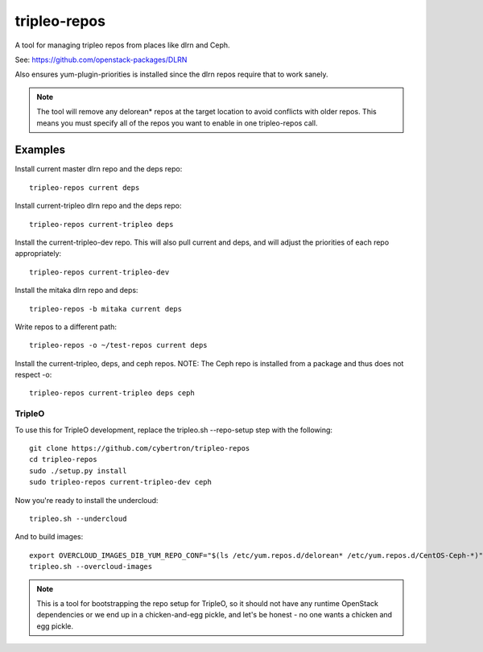 tripleo-repos
=============

A tool for managing tripleo repos from places like dlrn and Ceph.

See: https://github.com/openstack-packages/DLRN

Also ensures yum-plugin-priorities is installed since the dlrn repos
require that to work sanely.

.. note:: The tool will remove any delorean* repos at the target location
          to avoid conflicts with older repos.  This means you must specify
          all of the repos you want to enable in one tripleo-repos call.

Examples
--------
Install current master dlrn repo and the deps repo::

    tripleo-repos current deps

Install current-tripleo dlrn repo and the deps repo::

    tripleo-repos current-tripleo deps

Install the current-tripleo-dev repo.  This will also pull current and deps,
and will adjust the priorities of each repo appropriately::

    tripleo-repos current-tripleo-dev

Install the mitaka dlrn repo and deps::

    tripleo-repos -b mitaka current deps

Write repos to a different path::

    tripleo-repos -o ~/test-repos current deps

Install the current-tripleo, deps, and ceph repos.  NOTE: The Ceph repo is
installed from a package and thus does not respect -o::

    tripleo-repos current-tripleo deps ceph

TripleO
```````

To use this for TripleO development, replace the tripleo.sh --repo-setup
step with the following::

    git clone https://github.com/cybertron/tripleo-repos
    cd tripleo-repos
    sudo ./setup.py install
    sudo tripleo-repos current-tripleo-dev ceph

Now you're ready to install the undercloud::

    tripleo.sh --undercloud

And to build images::

    export OVERCLOUD_IMAGES_DIB_YUM_REPO_CONF="$(ls /etc/yum.repos.d/delorean* /etc/yum.repos.d/CentOS-Ceph-*)"
    tripleo.sh --overcloud-images

.. note:: This is a tool for bootstrapping the repo setup for TripleO,
    so it should not have any runtime OpenStack dependencies
    or we end up in a chicken-and-egg pickle, and let's be honest - no one wants a
    chicken and egg pickle.
